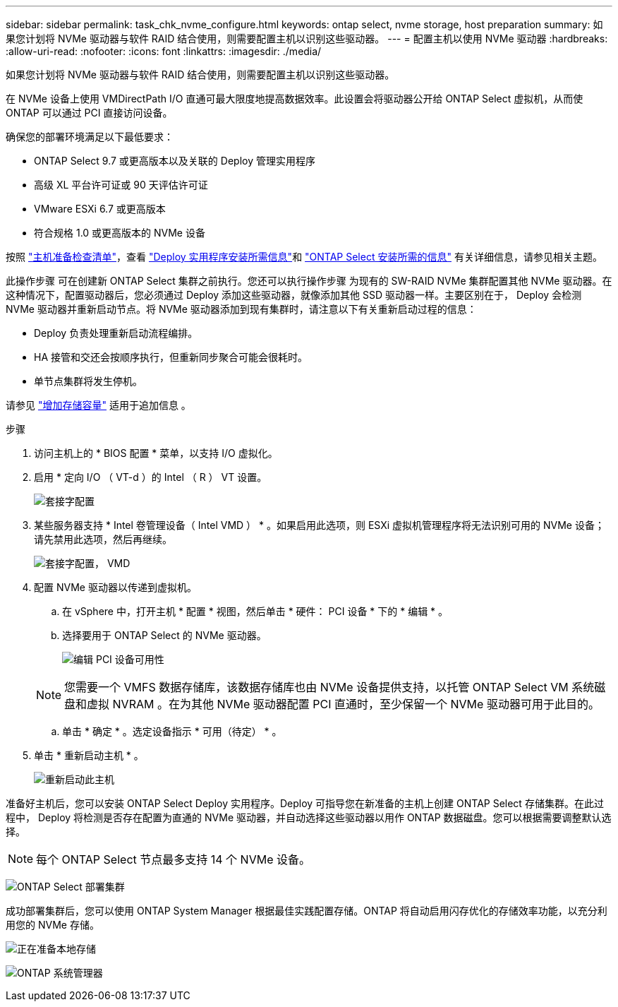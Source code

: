 ---
sidebar: sidebar 
permalink: task_chk_nvme_configure.html 
keywords: ontap select, nvme storage, host preparation 
summary: 如果您计划将 NVMe 驱动器与软件 RAID 结合使用，则需要配置主机以识别这些驱动器。 
---
= 配置主机以使用 NVMe 驱动器
:hardbreaks:
:allow-uri-read: 
:nofooter: 
:icons: font
:linkattrs: 
:imagesdir: ./media/


[role="lead"]
如果您计划将 NVMe 驱动器与软件 RAID 结合使用，则需要配置主机以识别这些驱动器。

在 NVMe 设备上使用 VMDirectPath I/O 直通可最大限度地提高数据效率。此设置会将驱动器公开给 ONTAP Select 虚拟机，从而使 ONTAP 可以通过 PCI 直接访问设备。

确保您的部署环境满足以下最低要求：

* ONTAP Select 9.7 或更高版本以及关联的 Deploy 管理实用程序
* 高级 XL 平台许可证或 90 天评估许可证
* VMware ESXi 6.7 或更高版本
* 符合规格 1.0 或更高版本的 NVMe 设备


按照 link:reference_chk_host_prep.html["主机准备检查清单"]，查看 link:reference_chk_deploy_req_info.html["Deploy 实用程序安装所需信息"]和 link:reference_chk_select_req_info.html["ONTAP Select 安装所需的信息"] 有关详细信息，请参见相关主题。

此操作步骤 可在创建新 ONTAP Select 集群之前执行。您还可以执行操作步骤 为现有的 SW-RAID NVMe 集群配置其他 NVMe 驱动器。在这种情况下，配置驱动器后，您必须通过 Deploy 添加这些驱动器，就像添加其他 SSD 驱动器一样。主要区别在于， Deploy 会检测 NVMe 驱动器并重新启动节点。将 NVMe 驱动器添加到现有集群时，请注意以下有关重新启动过程的信息：

* Deploy 负责处理重新启动流程编排。
* HA 接管和交还会按顺序执行，但重新同步聚合可能会很耗时。
* 单节点集群将发生停机。


请参见 link:concept_stor_capacity_inc.html["增加存储容量"] 适用于追加信息 。

.步骤
. 访问主机上的 * BIOS 配置 * 菜单，以支持 I/O 虚拟化。
. 启用 * 定向 I/O （ VT-d ）的 Intel （ R ） VT 设置。
+
image:nvme_01.png["套接字配置"]

. 某些服务器支持 * Intel 卷管理设备（ Intel VMD ） * 。如果启用此选项，则 ESXi 虚拟机管理程序将无法识别可用的 NVMe 设备；请先禁用此选项，然后再继续。
+
image:nvme_07.png["套接字配置， VMD"]

. 配置 NVMe 驱动器以传递到虚拟机。
+
.. 在 vSphere 中，打开主机 * 配置 * 视图，然后单击 * 硬件： PCI 设备 * 下的 * 编辑 * 。
.. 选择要用于 ONTAP Select 的 NVMe 驱动器。
+
image:nvme_02.png["编辑 PCI 设备可用性"]

+

NOTE: 您需要一个 VMFS 数据存储库，该数据存储库也由 NVMe 设备提供支持，以托管 ONTAP Select VM 系统磁盘和虚拟 NVRAM 。在为其他 NVMe 驱动器配置 PCI 直通时，至少保留一个 NVMe 驱动器可用于此目的。

.. 单击 * 确定 * 。选定设备指示 * 可用（待定） * 。


. 单击 * 重新启动主机 * 。
+
image:nvme_03.png["重新启动此主机"]



准备好主机后，您可以安装 ONTAP Select Deploy 实用程序。Deploy 可指导您在新准备的主机上创建 ONTAP Select 存储集群。在此过程中， Deploy 将检测是否存在配置为直通的 NVMe 驱动器，并自动选择这些驱动器以用作 ONTAP 数据磁盘。您可以根据需要调整默认选择。


NOTE: 每个 ONTAP Select 节点最多支持 14 个 NVMe 设备。

image:nvme_04.png["ONTAP Select 部署集群"]

成功部署集群后，您可以使用 ONTAP System Manager 根据最佳实践配置存储。ONTAP 将自动启用闪存优化的存储效率功能，以充分利用您的 NVMe 存储。

image:nvme_05.png["正在准备本地存储"]

image:nvme_06.png["ONTAP 系统管理器"]
